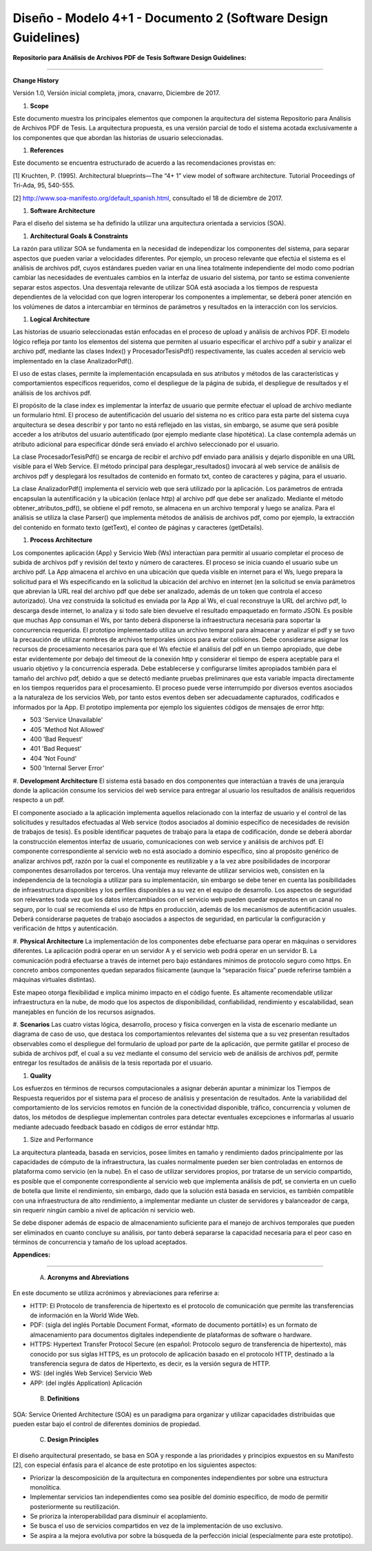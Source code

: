 ===============================================================
Diseño -  Modelo 4+1 - Documento 2 (Software Design Guidelines)
===============================================================

:Repositorio para Análisis de Archivos PDF de Tesis Software Design Guidelines:
^^^^^^^^^^^^^^^^^^^^^^^^^^^^^^^^^^^^^^^^^^^^^^^^^^^^^^^^^^^^^^^^^^^^^^^^^^^^^^^^^

**Change History**

Versión 1.0, Versión inicial completa, jmora, cnavarro, Diciembre de 2017.

#. **Scope**

Este documento muestra los principales elementos que componen la arquitectura del sistema Repositorio para Análisis de Archivos PDF de Tesis. La arquitectura propuesta, es una versión parcial de todo el sistema acotada exclusivamente a los componentes que que abordan las historias de usuario seleccionadas.


#. **References**

Este documento se encuentra estructurado de acuerdo a las recomendaciones provistas en:

[1] Kruchten, P. (1995). Architectural blueprints—The “4+ 1” view model of software architecture. Tutorial Proceedings of Tri-Ada, 95, 540-555.

[2] http://www.soa-manifesto.org/default_spanish.html, consultado el 18 de diciembre de 2017.


#. **Software Architecture**

Para el diseño del sistema se ha definido la utilizar una arquitectura orientada a servicios (SOA). 

#. **Architectural Goals & Constraints**

La razón para utilizar SOA se fundamenta en la necesidad de independizar los componentes del sistema, para separar aspectos que pueden variar a velocidades diferentes. Por ejemplo, un proceso relevante que efectúa el sistema es el análisis de archivos pdf, cuyos estándares pueden variar en una línea totalmente independiente del modo como podrían cambiar las necesidades de eventuales cambios en la interfaz de usuario del sistema, por tanto se estima conveniente separar estos aspectos.
Una desventaja relevante de utilizar SOA está asociada a los tiempos de respuesta dependientes de la velocidad con que logren interoperar los componentes a implementar, se deberá poner atención en los volúmenes de datos a intercambiar en términos de parámetros y resultados en la interacción con los servicios.

#. **Logical Architecture**

Las historias de usuario seleccionadas están enfocadas en el proceso de upload y análisis de archivos PDF. El modelo lógico refleja por tanto los elementos del sistema que permiten al usuario especificar el archivo pdf a subir y analizar el archivo pdf, mediante las clases Index() y  ProcesadorTesisPdf() respectivamente, las cuales acceden al servicio web implementado en la clase AnalizadorPdf().

El uso de estas clases, permite la implementación encapsulada en sus atributos y métodos de las características y comportamientos específicos requeridos, como el despliegue de la página de subida, el despliegue de resultados y el análisis de los archivos pdf.

El propósito de la clase index es implementar la interfaz de usuario que permite efectuar el upload de archivo mediante un formulario html. El proceso de autentificación del usuario del sistema no es crítico para esta parte del sistema cuya arquitectura se desea describir y por tanto no está reflejado en las vistas, sin embargo, se asume que será posible acceder a los atributos del usuario autentificado (por ejemplo mediante clase hipotética). La clase contempla además un atributo adicional para especificar dónde será enviado el archivo seleccionado por el usuario.

.. image:: image/index.png

La clase ProcesadorTesisPdf() se encarga de recibir el archivo pdf enviado para análisis y dejarlo disponible en una URL visible para el Web Service. El método principal para desplegar_resultados() invocará al web service de análisis de archivos pdf y desplegará los resultados de contenido en formato txt, conteo de caracteres y página, para el usuario.

.. image:: image/procesadorTesisPdf.png

La clase AnalizadorPdf() implementa el servicio web que será utilizado por la aplicación. Los parámetros de entrada encapsulan la autentificación y la ubicación (enlace http) al archivo pdf que debe ser analizado. Mediante el método obtener_atributos_pdf(), se obtiene el pdf remoto, se almacena en un archivo temporal y luego se analiza. Para el análisis se utiliza la clase Parser() que implementa métodos de análisis de archivos pdf, como por ejemplo, la extracción del contenido en formato texto (getText), el conteo de páginas y caracteres (getDetails).

.. image:: image/parser.png


#. **Process Architecture**

Los componentes aplicación (App) y Servicio Web (Ws) interactúan para permitir al usuario completar el proceso de subida de archivos pdf y revisión del texto y número de caracteres.
El proceso se inicia cuando el usuario sube un archivo pdf. La App almacena el archivo en una ubicación que queda visible en internet para el Ws, luego prepara la solicitud para el Ws especificando en la solicitud la ubicación del archivo en internet (en la solicitud se envía parámetros que abrevian la URL real del archivo pdf que debe ser analizado, además de un token que controla el acceso autorizado). Una vez construida la solicitud es enviada por la App al Ws, el cual reconstruye la URL del archivo pdf, lo descarga desde internet, lo analiza y si todo sale bien devuelve el resultado empaquetado en formato JSON.
Es posible que muchas App consuman el Ws, por tanto deberá disponerse la infraestructura necesaria para soportar la concurrencia requerida. El prototipo implementado utiliza un archivo temporal para almacenar y analizar el pdf y se tuvo la precaución de utilizar nombres de archivos temporales únicos para evitar colisiones.
Debe considerarse asignar los recursos de procesamiento necesarios para que el Ws efectúe el análisis del pdf en un tiempo apropiado, que debe estar evidentemente por debajo del timeout de la conexión http y considerar el tiempo de espera aceptable para el usuario objetivo y la concurrencia esperada. Debe establecerse y configurarse límites apropiados también para el tamaño del archivo pdf, debido a que se detectó mediante pruebas preliminares que esta variable impacta directamente en los tiempos requeridos para el procesamiento.
El proceso puede verse interrumpido por diversos eventos asociados a la naturaleza de los servicios Web, por tanto estos eventos deben ser adecuadamente capturados, codificados e informados por la App. El prototipo implementa por ejemplo los siguientes códigos de mensajes de error http:


* 503 'Service Unavailable'
* 405 'Method Not Allowed'
* 400 'Bad Request'
* 401 'Bad Request'
* 404 'Not Found'
* 500 'Internal Server Error'

#. **Development Architecture**
El sistema está basado en dos componentes que interactúan a través de una jerarquía donde la aplicación consume los servicios del web service para entregar al usuario los resultados de análisis requeridos respecto a un pdf. 

.. image:: image/d_componentes.png

El componente asociado a la aplicación implementa aquellos relacionado con la interfaz de usuario y el control de las solicitudes y resultados efectuadas al Web service (todos asociados al dominio específico de necesidades de revisión de trabajos de tesis). Es posible identificar paquetes de trabajo para la etapa de codificación, donde se deberá abordar la construcción elementos interfaz de usuario, comunicaciones con web service y análisis de archivos pdf.
El componente correspondiente al servicio web no está asociado a dominio específico, sino al propósito genérico de analizar archivos pdf, razón por la cual el componente es reutilizable y a la vez abre posibilidades de incorporar componentes desarrollados por terceros. Una ventaja muy relevante de utilizar servicios web, consisten en la independencia de la tecnología a utilizar para su implementación, sin embargo se debe tener en cuenta las posibilidades de infraestructura disponibles y los perfiles disponibles a su vez en el equipo de desarrollo. Los aspectos de seguridad son relevantes toda vez que los datos intercambiados con el servicio web pueden quedar expuestos en un canal no seguro, por lo cual se recomienda el uso de https en producción, además de los mecanismos de autentificación usuales. Deberá considerarse paquetes de trabajo asociados a aspectos de seguridad, en particular la configuración y verificación de https y autenticación.

#. **Physical Architecture**
La implementación de los componentes debe efectuarse para operar en máquinas o servidores diferentes. La aplicación podrá operar en un servidor A y el servicio web podrá operar en un servidor B. La comunicación podrá efectuarse a través de internet pero bajo estándares mínimos de protocolo seguro como https. En concreto ambos componentes quedan separados físicamente (aunque la “separación física” puede referirse también a máquinas virtuales distintas). 

.. image:: image/d_despliegue.png

Este mapeo otorga flexibilidad e implica mínimo impacto en el código fuente. Es altamente recomendable utilizar infraestructura en la nube, de modo que los aspectos de disponibilidad, confiabilidad, rendimiento y escalabilidad, sean manejables en función de los recursos asignados.

#. **Scenarios**
Las cuatro vistas lógica, desarrollo, proceso y física convergen en la vista de escenario mediante un diagrama de caso de uso, que destaca los comportamientos relevantes del sistema que a su vez presentan resultados observables como el despliegue del formulario de upload por parte de la aplicación, que permite gatillar el proceso de subida de archivos pdf, el cual a su vez mediante el consumo del servicio web de análisis de archivos pdf, permite entregar los resultados de análisis de la tesis reportada por el usuario.

.. image:: image/d_casos_uso.png

#. **Quality**

Los esfuerzos en términos de recursos computacionales a asignar deberán apuntar a minimizar los Tiempos de Respuesta requeridos por el sistema para el proceso de análisis y presentación de resultados. 
Ante la variabilidad del comportamiento de los servicios remotos en función de la conectividad disponible, tráfico, concurrencia y volumen de datos, los métodos de despliegue implementan controles para detectar eventuales excepciones e informarlas al usuario mediante adecuado feedback basado en códigos de error estándar http.

#. Size and Performance

La arquitectura planteada, basada en servicios, posee límites en tamaño y rendimiento dados principalmente por las capacidades de cómputo de la infraestructura, las cuales normalmente pueden ser bien controladas en entornos de plataforma como servicio (en la nube). En el caso de utilizar servidores propios, por tratarse de un servicio compartido, es posible que el componente correspondiente al servicio web que implementa análisis de pdf, se convierta en un cuello de botella que limite el rendimiento, sin embargo, dado que la solución está basada en servicios, es también compatible con una infraestructura de alto rendimiento, a implementar mediante un cluster de servidores y balanceador de carga, sin requerir ningún cambio a nivel de aplicación ni servicio web.

Se debe disponer además de espacio de almacenamiento suficiente para el manejo de archivos temporales que pueden ser eliminados en cuanto concluye su análisis, por tanto deberá separarse la capacidad necesaria para el peor caso en términos de concurrencia y tamaño de los upload aceptados.


:Appendices:
^^^^^^^^^^^^^

 A. **Acronyms and Abreviations**

En este documento se utiliza acrónimos y abreviaciones para referirse a:

* HTTP: El Protocolo de transferencia de hipertexto es el protocolo de comunicación que permite las transferencias de información en la World Wide Web.
* PDF: (sigla del inglés Portable Document Format, «formato de documento portátil») es un formato de almacenamiento para documentos digitales independiente de plataformas de software o hardware.
* HTTPS: Hypertext Transfer Protocol Secure (en español: Protocolo seguro de transferencia de hipertexto), más conocido por sus siglas HTTPS, es un protocolo de aplicación basado en el protocolo HTTP, destinado a la transferencia segura de datos de Hipertexto, es decir, es la versión segura de HTTP.
* WS: (del inglés Web Service) Servicio Web
* APP: (del inglés Application) Aplicación


 B. **Definitions**

SOA: Service Oriented Architecture (SOA) es un paradigma para organizar y utilizar capacidades distribuidas que pueden estar bajo el control de diferentes dominios de propiedad.


 C. **Design Principles**

El diseño arquitectural presentado, se basa en SOA y responde a las prioridades y principios expuestos en su Manifesto [2], con especial énfasis para el alcance de este prototipo en los siguientes aspectos:

* Priorizar la descomposición de la arquitectura en componentes independientes por sobre una estructura monolítica.

* Implementar servicios tan independientes como sea posible del dominio específico, de modo de permitir posteriormente su reutilización.

* Se prioriza la interoperabilidad para disminuir el acoplamiento.

* Se busca el uso de servicios compartidos en vez de la implementación de uso exclusivo.

* Se aspira a la mejora evolutiva por sobre la búsqueda de la perfección inicial (especialmente para este prototipo).
